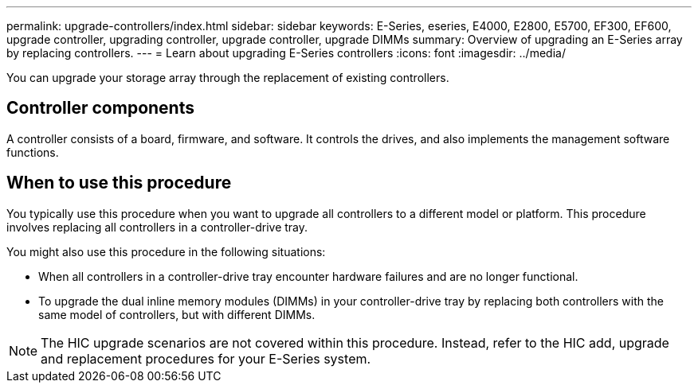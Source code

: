 ---
permalink: upgrade-controllers/index.html
sidebar: sidebar
keywords: E-Series, eseries, E4000, E2800, E5700, EF300, EF600, upgrade controller, upgrading controller, upgrade controller, upgrade DIMMs
summary: Overview of upgrading an E-Series array by replacing controllers.
---
= Learn about upgrading E-Series controllers
:icons: font
:imagesdir: ../media/

[.lead]
You can upgrade your storage array through the replacement of existing controllers.

== Controller components

A controller consists of a board, firmware, and software. It controls the drives, and also implements the management software functions.

== When to use this procedure

You typically use this procedure when you want to upgrade all controllers to a different model or platform. This procedure involves replacing all controllers in a controller-drive tray.

You might also use this procedure in the following situations:

* When all controllers in a controller-drive tray encounter hardware failures and are no longer functional.
* To upgrade the dual inline memory modules (DIMMs) in your controller-drive tray by replacing both controllers with the same model of controllers, but with different DIMMs.

NOTE: The HIC upgrade scenarios are not covered within this procedure. Instead, refer to the HIC add, upgrade and replacement procedures for your E-Series system.

